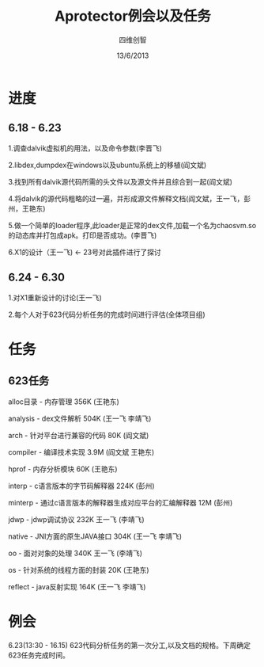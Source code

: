 #+TITLE: Aprotector例会以及任务
#+AUTHOR: 四维创智
#+DATE:13/6/2013

* 进度
** 6.18 - 6.23
	 1.调查dalvik虚拟机的用法，以及命令参数(李晋飞)

	 2.libdex,dumpdex在windows以及ubuntu系统上的移植(阎文斌)

	 3.找到所有dalvik源代码所需的头文件以及源文件并且综合到一起(阎文斌)

	 4.将dalvik的源代码粗略的过一遍，并形成源文件解释文档(阎文斌，王一飞，彭州，王艳东)

	 5.做一个简单的loader程序,此loader是正常的dex文件,加载一个名为chaosvm.so的动态库并打包成apk。打印是否成功。(李晋飞)

	 6.X1的设计（王一飞) <- 23号对此插件进行了探讨

** 6.24 - 6.30
	 1.对X1重新设计的讨论(王一飞)

	 2.每个人对于623代码分析任务的完成时间进行评估(全体项目组)

* 任务
** 623任务
	 alloc目录 - 内存管理 356K (王艳东)

	 analysis - dex文件解析 504K (王一飞 李靖飞)

	 arch - 针对平台进行兼容的代码 80K (阎文斌)

	 compiler - 编译技术实现 3.9M (阎文斌 王艳东)

	 hprof - 内存分析模块 60K (王艳东)

	 interp - c语言版本的字节码解释器 224K (彭州)

	 minterp - 通过c语言版本的解释器生成对应平台的汇编解释器 12M (彭州)

	 jdwp - jdwp调试协议 232K 王一飞 (李靖飞)

	 native - JNI方面的原生JAVA接口 304K (王一飞 李靖飞)

	 oo - 面对对象的处理 340K 王一飞 (李靖飞)

	 os - 针对系统的线程方面的封装 20K (王艳东)

	 reflect - java反射实现 164K (王一飞 李靖飞)

* 例会
	 6.23(13:30 - 16.15) 623代码分析任务的第一次分工,以及文档的规格。下周确定623任务完成时间。

	 
	 
	 
	 
